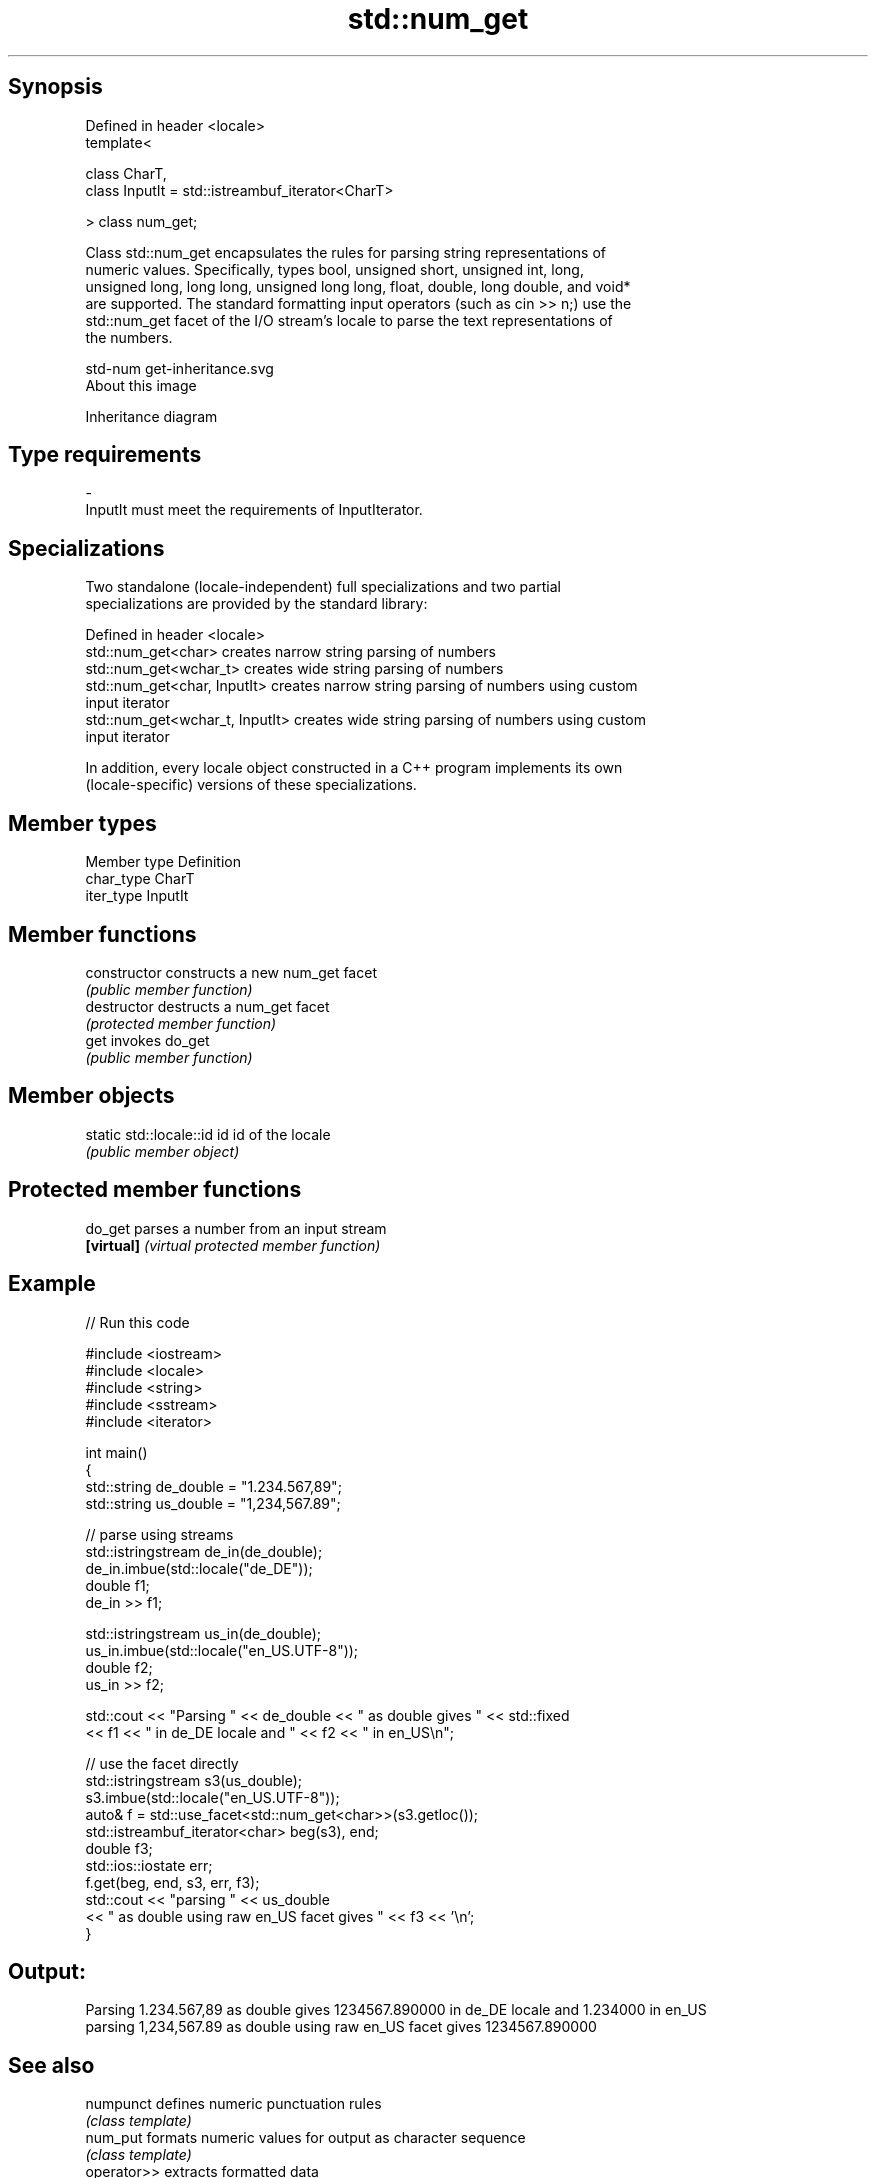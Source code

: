 .TH std::num_get 3 "Sep  4 2015" "2.0 | http://cppreference.com" "C++ Standard Libary"
.SH Synopsis
   Defined in header <locale>
   template<

   class CharT,
   class InputIt = std::istreambuf_iterator<CharT>

   > class num_get;

   Class std::num_get encapsulates the rules for parsing string representations of
   numeric values. Specifically, types bool, unsigned short, unsigned int, long,
   unsigned long, long long, unsigned long long, float, double, long double, and void*
   are supported. The standard formatting input operators (such as cin >> n;) use the
   std::num_get facet of the I/O stream's locale to parse the text representations of
   the numbers.

   std-num get-inheritance.svg
   About this image

                                   Inheritance diagram

.SH Type requirements

   -
   InputIt must meet the requirements of InputIterator.

.SH Specializations

   Two standalone (locale-independent) full specializations and two partial
   specializations are provided by the standard library:

   Defined in header <locale>
   std::num_get<char>             creates narrow string parsing of numbers
   std::num_get<wchar_t>          creates wide string parsing of numbers
   std::num_get<char, InputIt>    creates narrow string parsing of numbers using custom
                                  input iterator
   std::num_get<wchar_t, InputIt> creates wide string parsing of numbers using custom
                                  input iterator

   In addition, every locale object constructed in a C++ program implements its own
   (locale-specific) versions of these specializations.

.SH Member types

   Member type Definition
   char_type   CharT
   iter_type   InputIt

.SH Member functions

   constructor   constructs a new num_get facet
                 \fI(public member function)\fP
   destructor    destructs a num_get facet
                 \fI(protected member function)\fP
   get           invokes do_get
                 \fI(public member function)\fP

.SH Member objects

   static std::locale::id id id of the locale
                             \fI(public member object)\fP

.SH Protected member functions

   do_get    parses a number from an input stream
   \fB[virtual]\fP \fI(virtual protected member function)\fP

.SH Example

   
// Run this code

 #include <iostream>
 #include <locale>
 #include <string>
 #include <sstream>
 #include <iterator>

 int main()
 {
     std::string de_double = "1.234.567,89";
     std::string us_double = "1,234,567.89";

     // parse using streams
     std::istringstream de_in(de_double);
     de_in.imbue(std::locale("de_DE"));
     double f1;
     de_in >> f1;

     std::istringstream us_in(de_double);
     us_in.imbue(std::locale("en_US.UTF-8"));
     double f2;
     us_in >> f2;

     std::cout << "Parsing " << de_double << " as double gives " << std::fixed
               << f1 << " in de_DE locale and " << f2 << " in en_US\\n";

     // use the facet directly
     std::istringstream s3(us_double);
     s3.imbue(std::locale("en_US.UTF-8"));
     auto& f = std::use_facet<std::num_get<char>>(s3.getloc());
     std::istreambuf_iterator<char> beg(s3), end;
     double f3;
     std::ios::iostate err;
     f.get(beg, end, s3, err, f3);
     std::cout << "parsing " << us_double
               << " as double using raw en_US facet gives " << f3 << '\\n';
 }

.SH Output:

 Parsing 1.234.567,89 as double gives 1234567.890000 in de_DE locale and 1.234000 in en_US
 parsing 1,234,567.89 as double using raw en_US facet gives 1234567.890000

.SH See also

   numpunct   defines numeric punctuation rules
              \fI(class template)\fP
   num_put    formats numeric values for output as character sequence
              \fI(class template)\fP
   operator>> extracts formatted data
              \fI(public member function of std::basic_istream)\fP
